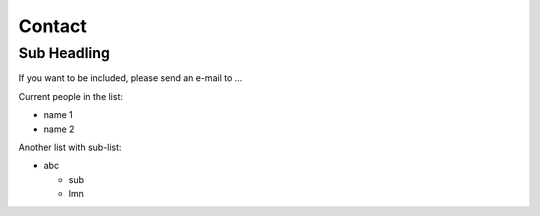 .. _community-contact:

Contact
=======

Sub Headling
------------

If you want to be included, please send an e-mail to ...

Current people in the list:

* name 1
* name 2

Another list with sub-list:

* abc

  * sub
  * lmn

